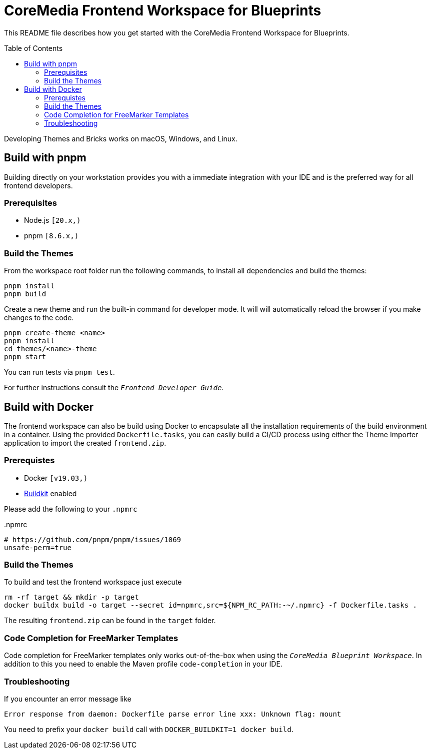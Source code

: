 :toc: macro
:toclevels: 2
= CoreMedia Frontend Workspace for Blueprints

This README file describes how you get started with the CoreMedia Frontend Workspace for Blueprints.

toc::[]


Developing Themes and Bricks works on macOS, Windows, and Linux.

== Build with pnpm

Building directly on your workstation provides you with a immediate integration with your IDE and
is the preferred way for all frontend developers.

=== Prerequisites
* Node.js `[20.x,)`
* pnpm `[8.6.x,)`

=== Build the Themes

From the workspace root folder run the following commands, to install all dependencies and build the themes:

[source,sh]
----
pnpm install
pnpm build
----

Create a new theme and run the built-in command for developer mode. It will will automatically reload the browser if you make changes to the code.

[source,sh]
----
pnpm create-theme <name>
pnpm install
cd themes/<name>-theme
pnpm start
----

You can run tests via `pnpm test`.

For further instructions consult the _``Frontend Developer Guide``_.

== Build with Docker

The frontend workspace can also be build using Docker to encapsulate all the installation requirements of the build environment in a container. Using the provided `Dockerfile.tasks`, you can easily build a CI/CD process using either the Theme Importer application to import the created `frontend.zip`.

=== Prerequistes

* Docker `[v19.03,)`
* https://docs.docker.com/develop/develop-images/build_enhancements/[Buildkit] enabled

Please add the following to your `.npmrc`

..npmrc
----
# https://github.com/pnpm/pnpm/issues/1069
unsafe-perm=true
----

=== Build the Themes

To build and test the frontend workspace just execute

[source,bash]
----
rm -rf target && mkdir -p target
docker buildx build -o target --secret id=npmrc,src=${NPM_RC_PATH:-~/.npmrc} -f Dockerfile.tasks .
----

The resulting `frontend.zip` can be found in the `target` folder.

=== Code Completion for FreeMarker Templates

Code completion for FreeMarker templates only works out-of-the-box when using the _``CoreMedia Blueprint Workspace``_. In
addition to this you need to enable the Maven profile `code-completion` in your IDE.

=== Troubleshooting

If you encounter an error message like

----
Error response from daemon: Dockerfile parse error line xxx: Unknown flag: mount
----

You need to prefix your `docker build` call with `DOCKER_BUILDKIT=1 docker build`.

